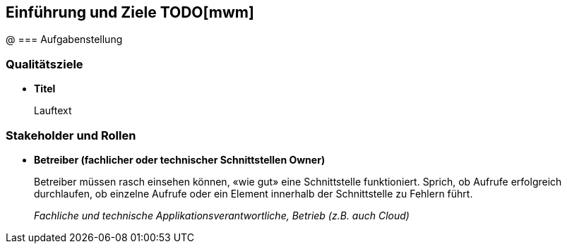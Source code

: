 [[section-introduction-and-goals]]
==	Einführung und Ziele TODO[mwm]
@
=== Aufgabenstellung

=== Qualitätsziele
* *Titel*
+
Lauftext

=== Stakeholder und Rollen
* *Betreiber (fachlicher oder technischer Schnittstellen Owner)*
+
Betreiber müssen rasch einsehen können, «wie gut» eine Schnittstelle funktioniert. Sprich, ob Aufrufe erfolgreich durchlaufen, ob einzelne Aufrufe oder ein Element innerhalb der Schnittstelle zu Fehlern führt.
+
_Fachliche und technische Applikationsverantwortliche, Betrieb (z.B. auch Cloud)_

